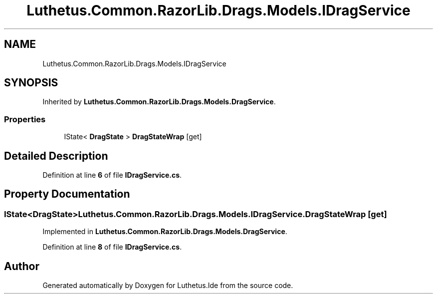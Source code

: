 .TH "Luthetus.Common.RazorLib.Drags.Models.IDragService" 3 "Version 1.0.0" "Luthetus.Ide" \" -*- nroff -*-
.ad l
.nh
.SH NAME
Luthetus.Common.RazorLib.Drags.Models.IDragService
.SH SYNOPSIS
.br
.PP
.PP
Inherited by \fBLuthetus\&.Common\&.RazorLib\&.Drags\&.Models\&.DragService\fP\&.
.SS "Properties"

.in +1c
.ti -1c
.RI "IState< \fBDragState\fP > \fBDragStateWrap\fP\fR [get]\fP"
.br
.in -1c
.SH "Detailed Description"
.PP 
Definition at line \fB6\fP of file \fBIDragService\&.cs\fP\&.
.SH "Property Documentation"
.PP 
.SS "IState<\fBDragState\fP> Luthetus\&.Common\&.RazorLib\&.Drags\&.Models\&.IDragService\&.DragStateWrap\fR [get]\fP"

.PP
Implemented in \fBLuthetus\&.Common\&.RazorLib\&.Drags\&.Models\&.DragService\fP\&.
.PP
Definition at line \fB8\fP of file \fBIDragService\&.cs\fP\&.

.SH "Author"
.PP 
Generated automatically by Doxygen for Luthetus\&.Ide from the source code\&.
